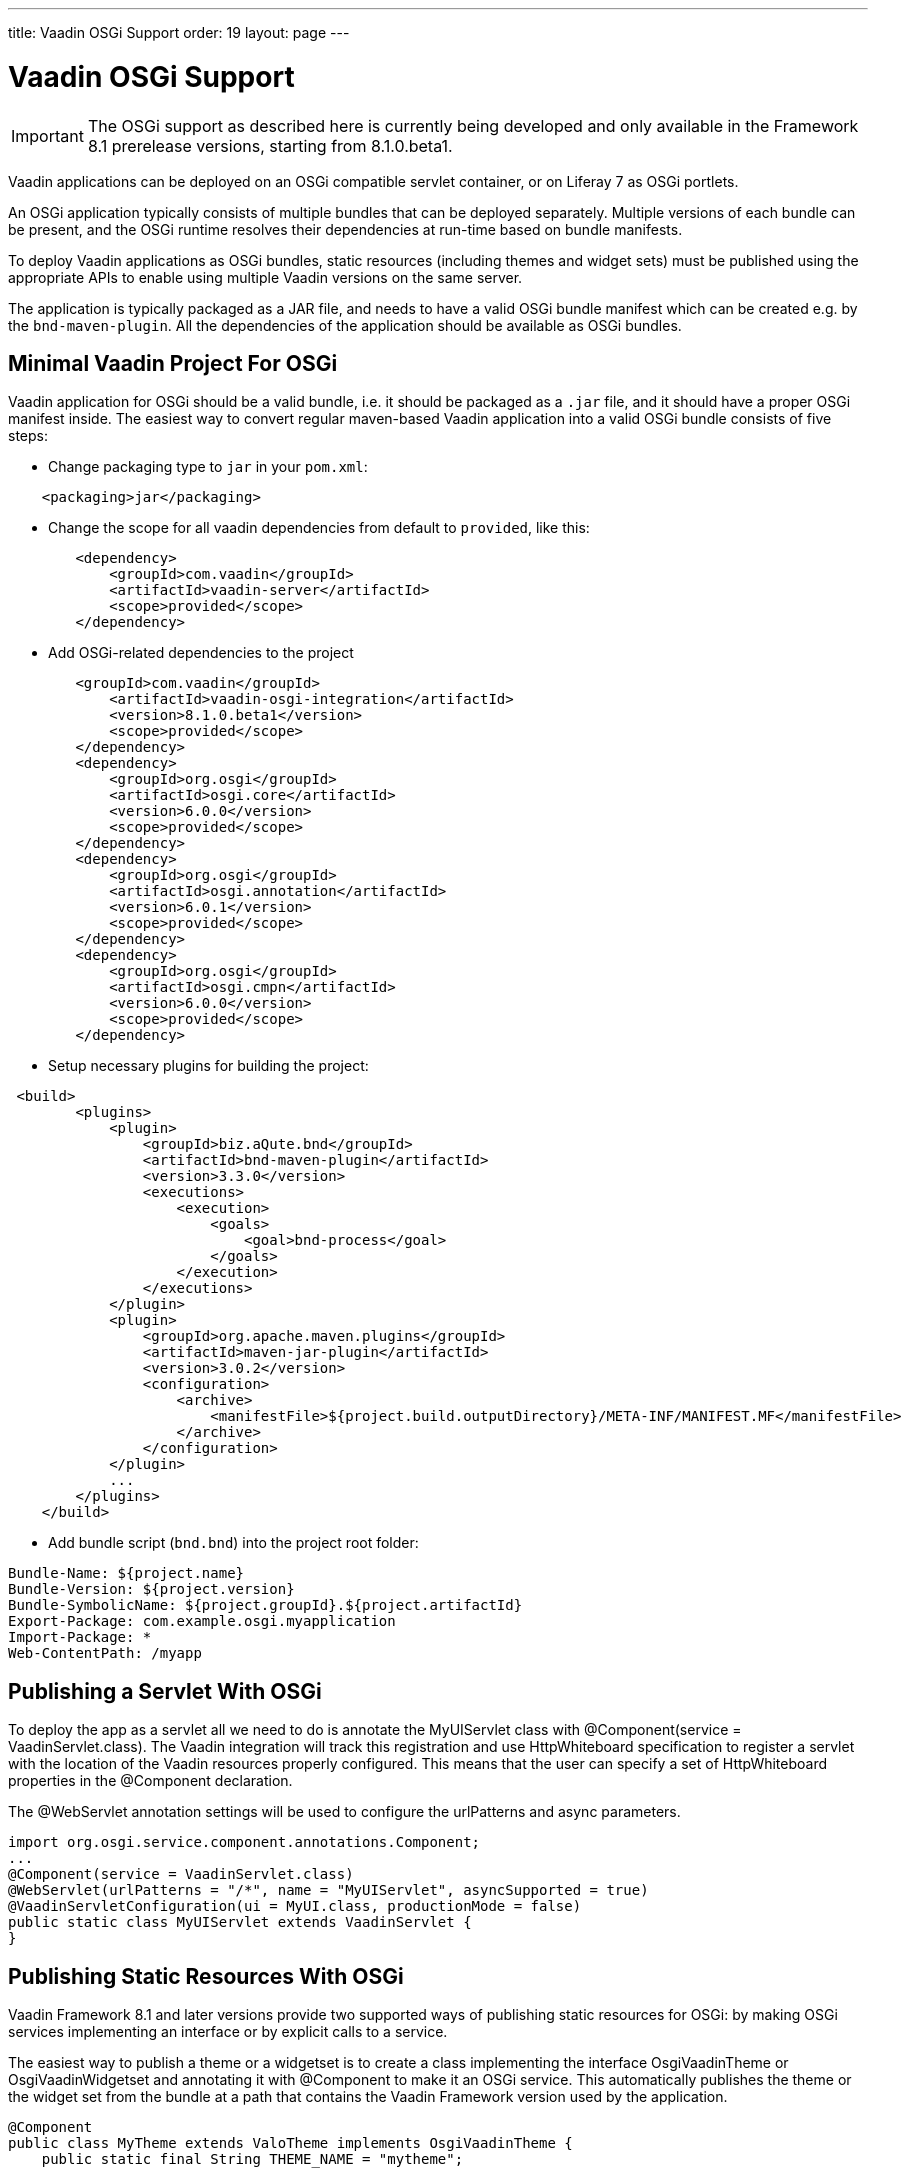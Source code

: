 ---
title: Vaadin OSGi Support
order: 19
layout: page
---

[[advanced.osgi]]
= Vaadin OSGi Support

IMPORTANT: The OSGi support as described here is currently being developed and only available in the Framework 8.1 prerelease versions, starting from 8.1.0.beta1.

Vaadin applications can be deployed on an OSGi compatible servlet container, or on Liferay 7 as OSGi portlets.

An OSGi application typically consists of multiple bundles that can be deployed separately. Multiple versions of each bundle can be present, and the OSGi runtime resolves their dependencies at run-time based on bundle manifests.

To deploy Vaadin applications as OSGi bundles, static resources (including themes and widget sets) must be published using the appropriate APIs to enable using multiple Vaadin versions on the same server.

The application is typically packaged as a JAR file, and needs to have a valid OSGi bundle manifest which can be created e.g. by the `bnd-maven-plugin`. All the dependencies of the application should be available as OSGi bundles.

[[advanced.osgi.servlet.maven]]
== Minimal Vaadin Project For OSGi
Vaadin application for OSGi should be a valid bundle, i.e. it should be packaged as a `.jar` file, and it should have a proper OSGi manifest inside.
The easiest way to convert regular maven-based Vaadin application into a valid OSGi bundle consists of five steps:

* Change packaging type to `jar` in your `pom.xml`:
[source, xml]
----
    <packaging>jar</packaging>
----
* Change the scope for all vaadin dependencies from default to `provided`, like this:
[source, xml]
----
        <dependency>
            <groupId>com.vaadin</groupId>
            <artifactId>vaadin-server</artifactId>
            <scope>provided</scope>
        </dependency>
----
* Add OSGi-related dependencies to the project
[source, xml]
----
        <groupId>com.vaadin</groupId>
            <artifactId>vaadin-osgi-integration</artifactId>
            <version>8.1.0.beta1</version>
            <scope>provided</scope>
        </dependency>
        <dependency>
            <groupId>org.osgi</groupId>
            <artifactId>osgi.core</artifactId>
            <version>6.0.0</version>
            <scope>provided</scope>
        </dependency>
        <dependency>
            <groupId>org.osgi</groupId>
            <artifactId>osgi.annotation</artifactId>
            <version>6.0.1</version>
            <scope>provided</scope>
        </dependency>
        <dependency>
            <groupId>org.osgi</groupId>
            <artifactId>osgi.cmpn</artifactId>
            <version>6.0.0</version>
            <scope>provided</scope>
        </dependency>
----
* Setup necessary plugins for building the project:
[source, xml]
----
 <build>
        <plugins>
            <plugin>
                <groupId>biz.aQute.bnd</groupId>
                <artifactId>bnd-maven-plugin</artifactId>
                <version>3.3.0</version>
                <executions>
                    <execution>
                        <goals>
                            <goal>bnd-process</goal>
                        </goals>
                    </execution>
                </executions>
            </plugin>
            <plugin>
                <groupId>org.apache.maven.plugins</groupId>
                <artifactId>maven-jar-plugin</artifactId>
                <version>3.0.2</version>
                <configuration>
                    <archive>
                        <manifestFile>${project.build.outputDirectory}/META-INF/MANIFEST.MF</manifestFile>
                    </archive>
                </configuration>
            </plugin>
            ...
        </plugins>
    </build>
----
* Add bundle script (`bnd.bnd`) into the project root folder:
[source, text]
----
Bundle-Name: ${project.name}
Bundle-Version: ${project.version}
Bundle-SymbolicName: ${project.groupId}.${project.artifactId}
Export-Package: com.example.osgi.myapplication
Import-Package: *
Web-ContentPath: /myapp
----

[[advanced.osgi.servlet]]
== Publishing a Servlet With OSGi

To deploy the app as a servlet all we need to do is annotate the [classname]#MyUIServlet# class with [literal]#@Component(service = VaadinServlet.class)#. The Vaadin integration will track this registration and use HttpWhiteboard specification to register a servlet with the location of the Vaadin resources properly configured. This means that the user can specify a set of HttpWhiteboard properties in the [interfacename]#@Component# declaration.

The [interfacename]#@WebServlet# annotation settings will be used to configure the urlPatterns and async parameters.

[source, java]
----
import org.osgi.service.component.annotations.Component;
...
@Component(service = VaadinServlet.class)
@WebServlet(urlPatterns = "/*", name = "MyUIServlet", asyncSupported = true)
@VaadinServletConfiguration(ui = MyUI.class, productionMode = false)
public static class MyUIServlet extends VaadinServlet {
}
----


[[advanced.osgi.resources]]
== Publishing Static Resources With OSGi

Vaadin Framework 8.1 and later versions provide two supported ways of publishing static resources for OSGi: by making OSGi services implementing an interface or by explicit calls to a service.

The easiest way to publish a theme or a widgetset is to create a class implementing the interface [interfacename]#OsgiVaadinTheme# or [interfacename]#OsgiVaadinWidgetset# and annotating it with [interfacename]#@Component# to make it an OSGi service. This automatically publishes the theme or the widget set from the bundle at a path that contains the Vaadin Framework version used by the application.

[source, java]
----
@Component
public class MyTheme extends ValoTheme implements OsgiVaadinTheme {
    public static final String THEME_NAME = "mytheme";

    @Override
    public String getName() {
        return THEME_NAME;
    }

}
----

Alternatively, an OSGi bundle activator or an SCR Component [interfacename]#@Activate# method can obtain an instance of [classname]#VaadinResourceService# from [classname]#OsgiVaadinResources# and explicitly call its methods to publish a theme, a widget set or an individual file in the bundle as a static resource at the correct path.

[source, java]
----
  VaadinResourceService service = OsgiVaadinResources.getService();
  service.publishTheme("mytheme", httpService);
----

In addition to these approaches, it is also possible to repackage all the static resources of an application to a single bundle and export the [filename]#/VAADIN# directory. This can be useful e.g. when migrating an old Vaadin OSGi application in an environment that does not support parallel deployments of multiple versions of the application.

[[advanced.osgi.deploy]]
== Deployment to OSGi container.

In order to have your application running under OSGi container, you need to have Vaadin framework bundles deployed, and then the application bundle can be deployed and started.
Here is a list of required Vaadin bundles, in order of loading:

* `jsoup-1.8.3.jar`
* `gentyref-1.2.0.vaadin1.jar`
* `vaadin-shared-8.1.x.jar`
* `vaadin-server-8.1.x.jar-8.1.x.jar`
* `vaadin-osgi-integration-8.1.x.jar`
* `vaadin-client-compiled-8.1.x.jar` (not required, if your project uses its own widgetset)
* `vaadin-themes-8.1.x.jar`

And here is a complete script to have Vaadin application up and running using link:https://karaf.apache.org/[Apache Karaf 4.0.8] console:

[source]
----
feature:install http
feature:install http-whiteboard
bundle:install -s mvn:org.jsoup/jsoup/1.8.3
bundle:install -s mvn:com.vaadin.external/gentyref/1.2.0.vaadin1
bundle:install -s mvn:com.vaadin/vaadin-shared/8.1.0
bundle:install -s mvn:com.vaadin/vaadin-server/8.1.0
bundle:install -s mvn:com.vaadin/vaadin-osgi-integration/8.1.0
bundle:install -s mvn:com.vaadin/vaadin-client-compiled/8.1.0
bundle:install -s mvn:com.vaadin/vaadin-themes/8.1.0
bundle:install -s file:path-to-the-application.jar
----

To add push support to your container, add the following bundles:

[source]
----
bundle:install -s mvn:com.vaadin.external.slf4j/vaadin-slf4j-jdk14/1.6.1
bundle:install -s mvn:com.vaadin.external.atmosphere/atmosphere-runtime/2.4.11.vaadin1
bundle:install -s mvn:com.vaadin/vaadin-push/8.1.0
----

Here is a Karaf feature specification:

[source]
----
feature:install vaadin-all
----

[source, xml]
----
<features name="vaadin-osgi" xmlns="http://karaf.apache.org/xmlns/features/v1.0.0">

    <feature name="vaadin-osgi-deps">
        <bundle>mvn:org.jsoup/jsoup/1.8.3</bundle>
        <bundle>mvn:com.vaadin.external/gentyref/1.2.0.vaadin1</bundle>
    </feature>

    <feature name="vaadin-osgi-core">
        <feature>http-whiteboard</feature>
        <feature>vaadin-osgi-deps</feature>

        <bundle>mvn:com.vaadin/vaadin-shared/8.1.0</bundle>
        <bundle>mvn:com.vaadin/vaadin-server/8.1.0</bundle>
        <bundle>mvn:com.vaadin/vaadin-osgi-integration/8.1.0</bundle>
        <bundle>mvn:com.vaadin/vaadin-client-compiled/8.1.0</bundle>
        <bundle>mvn:com.vaadin/vaadin-themes/8.1.0</bundle>
    </feature>

    <feature name="vaadin-osgi-push">
        <bundle>mvn:com.vaadin/vaadin-push/8.1.0</bundle>
        <bundle>mvn:com.vaadin.external.atmosphere/atmosphere-runtime/2.4.11.vaadin1</bundle>
        <bundle>mvn:com.vaadin.external.slf4j/vaadin-slf4j-jdk14/1.6.1</bundle>
    </feature>

    <feature name="vaadin-all">
        <feature>vaadin-osgi-core</feature>
        <feature>vaadin-osgi-push</feature>
    </feature>

</features>
----
